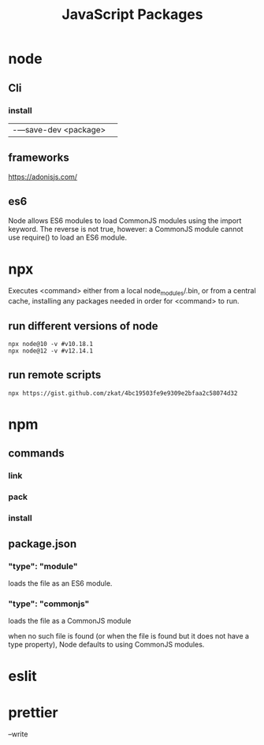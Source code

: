 #+TITLE: JavaScript Packages

* node
** Cli
*** install
|                      |   |
|----------------------+---|
| -—save-dev <package> |   |

** frameworks
https://adonisjs.com/

** es6
Node allows ES6 modules to load CommonJS modules using
the import keyword. The reverse is not true, however: a CommonJS module cannot
use require() to load an ES6 module.

* npx
Executes <command> either from a local node_modules/.bin, or from a central
cache, installing any packages needed in order for <command> to run.

** run different versions of node
#+begin_src shell
npx node@10 -v #v10.18.1
npx node@12 -v #v12.14.1
#+end_src
** run remote scripts
#+begin_src shell
npx https://gist.github.com/zkat/4bc19503fe9e9309e2bfaa2c58074d32
#+end_src

* npm
** commands
*** link
*** pack
*** install
** package.json
*** "type": "module"
loads the file as an ES6 module.
*** "type": "commonjs"
loads the file as a CommonJS module

when no such file is found (or when the file is found but it does not have a
type property), Node defaults to using CommonJS modules.

* eslit
* prettier
--write
